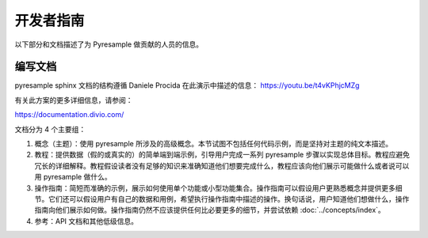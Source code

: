 开发者指南
=================

以下部分和文档描述了为 Pyresample 做贡献的人员的信息。

编写文档
---------------------

pyresample sphinx 文档的结构遵循 Daniele Procida 在此演示中描述的信息：
https://youtu.be/t4vKPhjcMZg

有关此方案的更多详细信息，请参阅：

https://documentation.divio.com/

文档分为 4 个主要组：

1. 概念（主题）：使用 pyresample 所涉及的高级概念。本节试图不包括任何代码示例，而是坚持对主题的纯文本描述。
2. 教程：提供数据（假的或真实的）的简单端到端示例，引导用户完成一系列 pyresample 步骤以实现总体目标。教程应避免冗长的详细解释。教程假设读者没有足够的知识来准确知道他们想要完成什么，教程应该向他们展示可能做什么或者说可以用 pyresample 做什么。
3. 操作指南：简短而准确的示例，展示如何使用单个功能或小型功能集合。操作指南可以假设用户更熟悉概念并提供更多细节。它们还可以假设用户有自己的数据和用例，希望执行操作指南中描述的操作。换句话说，用户知道他们想做什么，操作指南向他们展示如何做。操作指南仍然不应该提供任何比必要更多的细节，并尝试依赖 :doc:`../concepts/index`。
4. 参考：API 文档和其他低级信息。
